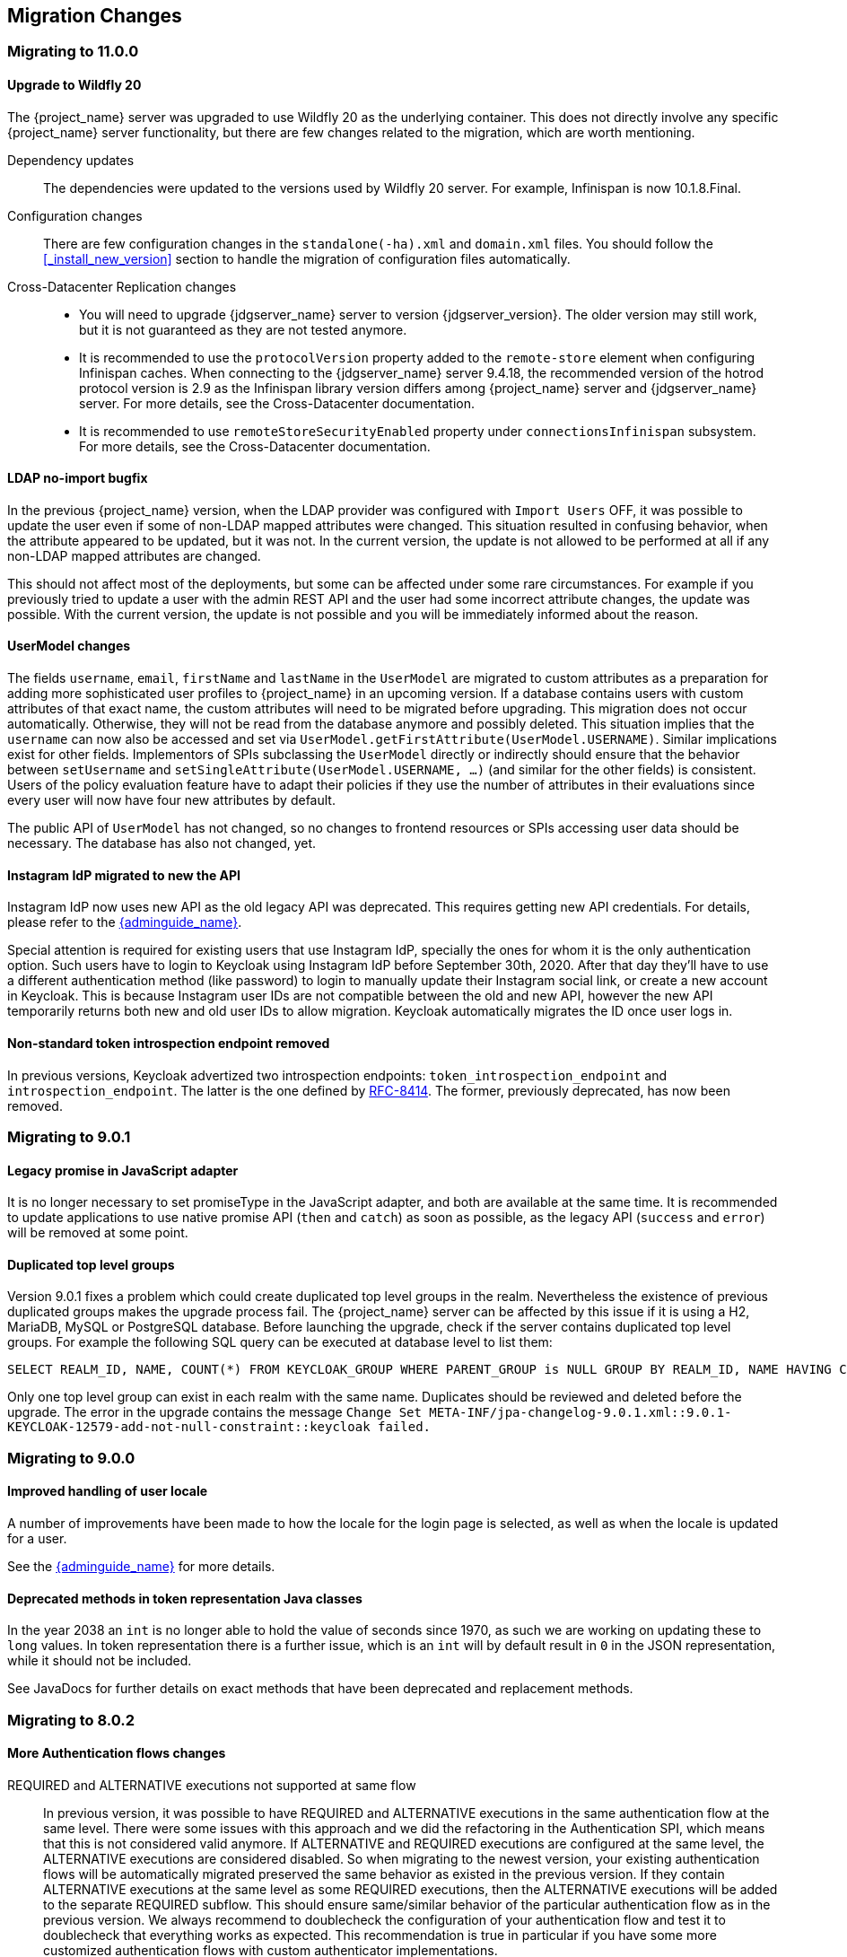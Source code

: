 == Migration Changes

=== Migrating to 11.0.0

==== Upgrade to Wildfly 20

The {project_name} server was upgraded to use Wildfly 20 as the underlying container. This does not directly involve any
specific {project_name} server functionality, but there are few changes related to the migration, which are worth mentioning.

Dependency updates::
  The dependencies were updated to the versions used by Wildfly 20 server. For example, Infinispan is now 10.1.8.Final.

Configuration changes::
  There are few configuration changes in the `standalone(-ha).xml` and `domain.xml` files. You should follow the <<_install_new_version>>
  section to handle the migration of configuration files automatically.

Cross-Datacenter Replication changes::
  * You will need to upgrade {jdgserver_name} server to version {jdgserver_version}. The older version may still work, but it is
  not guaranteed as they are not tested anymore.
  * It is recommended to use the `protocolVersion` property added to the `remote-store` element when configuring Infinispan caches.
   When connecting to the {jdgserver_name} server 9.4.18, the recommended version of the hotrod protocol version is 2.9 as the Infinispan
   library version differs among {project_name} server and {jdgserver_name} server. For more details, see the
   Cross-Datacenter documentation.
  * It is recommended to use `remoteStoreSecurityEnabled` property under `connectionsInfinispan` subsystem. For more details,
  see the Cross-Datacenter documentation.

==== LDAP no-import bugfix

In the previous {project_name} version, when the LDAP provider was configured with `Import Users` OFF, it was possible to update the
user even if some of non-LDAP mapped attributes were changed. This situation resulted in confusing behavior, when the attribute appeared to be updated,
but it was not. In the current version, the update is not allowed to be performed at all if any non-LDAP mapped attributes are changed.

This should not affect most of the deployments, but some can be affected under some rare circumstances. For example if you previously
tried to update a user with the admin REST API and the user had some incorrect attribute changes, the update was possible. With the
current version, the update is not possible and you will be immediately informed about the reason.

==== UserModel changes

The fields `username`, `email`, `firstName` and `lastName` in the `UserModel` are migrated to custom attributes as a preparation for adding more sophisticated user profiles to {project_name} in an upcoming version.
If a database contains users with custom attributes of that exact name, the custom attributes will need to be migrated before upgrading. This migration does not occur automatically. Otherwise, they will not be read from the database anymore and possibly deleted.
This situation implies that the `username` can now also be accessed and set via `UserModel.getFirstAttribute(UserModel.USERNAME)`. Similar implications exist for other fields.
Implementors of SPIs subclassing the `UserModel` directly or indirectly should ensure that the behavior between `setUsername` and `setSingleAttribute(UserModel.USERNAME, ...)` (and similar for the other fields) is consistent.
Users of the policy evaluation feature have to adapt their policies if they use the number of attributes in their evaluations since every user will now have four new attributes by default.

The public API of `UserModel` has not changed, so no changes to frontend resources or SPIs accessing user data should be necessary.
The database has also not changed, yet.

==== Instagram IdP migrated to new the API

Instagram IdP now uses new API as the old legacy API was deprecated. This requires getting new API credentials. For details,
please refer to the link:{adminguide_link}#instagram[{adminguide_name}].

Special attention is required for existing users that use Instagram IdP, specially the ones for whom it is the only authentication
option. Such users have to login to Keycloak using Instagram IdP before September 30th, 2020. After that day they'll have
to use a different authentication method (like password) to login to manually update their Instagram social link, or create
a new account in Keycloak. This is because Instagram user IDs are not compatible between the old and new API, however the
new API temporarily returns both new and old user IDs to allow migration. Keycloak automatically migrates the ID once user
logs in.

==== Non-standard token introspection endpoint removed

In previous versions, Keycloak advertized two introspection endpoints: `token_introspection_endpoint` and `introspection_endpoint`.
The latter is the one defined by https://tools.ietf.org/html/rfc8414#section-2[RFC-8414]. The former, previously deprecated,
has now been removed.

=== Migrating to 9.0.1

==== Legacy promise in JavaScript adapter

It is no longer necessary to set promiseType in the JavaScript adapter, and both are available at the same time. It is
recommended to update applications to use native promise API (`then` and `catch`) as soon as possible, as the legacy API
(`success` and `error`) will be removed at some point.

==== Duplicated top level groups

Version 9.0.1 fixes a problem which could create duplicated top level groups in the realm. Nevertheless the existence
of previous duplicated groups makes the upgrade process fail. The {project_name} server can be affected by this issue
if it is using a H2, MariaDB, MySQL or PostgreSQL database. Before launching the upgrade, check if the server contains
duplicated top level groups. For example the following SQL query can be executed at database level to list them:

----
SELECT REALM_ID, NAME, COUNT(*) FROM KEYCLOAK_GROUP WHERE PARENT_GROUP is NULL GROUP BY REALM_ID, NAME HAVING COUNT(*) > 1;
----

Only one top level group can exist in each realm with the same name. Duplicates should be reviewed and deleted before the
upgrade. The error in the upgrade contains the message `Change Set META-INF/jpa-changelog-9.0.1.xml::9.0.1-
KEYCLOAK-12579-add-not-null-constraint::keycloak failed.`

=== Migrating to 9.0.0

==== Improved handling of user locale

A number of improvements have been made to how the locale for the login page is selected, as well as when the locale
is updated for a user.

See the link:{adminguide_link}#_user_locale_selection[{adminguide_name}] for more details.

==== Deprecated methods in token representation Java classes

In the year 2038 an `int` is no longer able to hold the value of seconds since 1970, as such we are working on updating these to
`long` values. In token representation there is a further issue, which is an `int` will by default result in `0` in the
JSON representation, while it should not be included.

See JavaDocs for further details on exact methods that have been deprecated and replacement methods.

=== Migrating to 8.0.2

==== More Authentication flows changes

REQUIRED and ALTERNATIVE executions not supported at same flow::
    In previous version, it was possible to have REQUIRED and ALTERNATIVE executions in the same authentication flow at the same level.
    There were some issues with this approach and we did the refactoring in the Authentication SPI, which means that this is not considered
    valid anymore. If ALTERNATIVE and REQUIRED executions are configured at the same level, the ALTERNATIVE executions are considered disabled.
    So when migrating to the newest version, your existing authentication flows will be automatically migrated preserved the same behavior as existed in the previous version.
    If they contain ALTERNATIVE executions at the same level as some REQUIRED executions, then the ALTERNATIVE executions will be added to the separate REQUIRED subflow. This
    should ensure same/similar behavior of the particular authentication flow as in the previous version. We always recommend
    to doublecheck the configuration of your authentication flow and test it to doublecheck that everything works as expected.
    This recommendation is true in particular if you have some more customized authentication flows with custom authenticator implementations.

=== Migrating to 8.0.0

==== New Default Hostname provider

The old request and fixed hostname providers have been replaced with a new default hostname provider. The request
and fixed hostname providers are now deprecated and it is recommended to switch to the default hostname provider as
soon as possible.

==== Upgrade to Wildfly 18

The {project_name} server was upgraded to use Wildfly 18 as the underlying container. This does not directly involve any
specific {project_name} server functionality, but there are a few changes related to the migration, which are worth mentioning.

Dependency updates::
  The dependencies were updated to the versions used by Wildfly 18 server. For example, Infinispan is now 9.4.16.Final.

Configuration changes::
  There are few configuration changes in the `standalone(-ha).xml` and `domain.xml` files. You should follow the <<_install_new_version>>
  section to handle the migration of configuration files automatically.

Cross-Datacenter Replication changes::
  * You will need to upgrade {jdgserver_name} server to version {jdgserver_version}. The older version may still work, but it is
  not guaranteed as we don't test it anymore.

==== Deploying Scripts to the Server

Until now, administrators were allowed to upload scripts to the server through the {project_name} Administration Console as well as
through the RESTful Admin API.

For now on, this capability is *disabled* by default and users should prefer to deploy scripts directly to the server. For more details,
please take a look at link:{developerguide_jsproviders_link}[{developerguide_jsproviders_name}].

==== Client Credentials in the JavaScript adapter

In the previous releases, developers were allowed to provide client credentials to the JavaScript adapter. For now on, this capability was *removed*, because client-side apps are not safe to keep secrets.

==== Authentication flows changes

We did some refactoring and improvements related to the authentication flows, which requires some attention during migration.

OPTIONAL execution requirement removed::
    Regarding migration, the most important change is removing the support for the OPTIONAL requirement from authentication executions and
    replacing it with the CONDITIONAL requirement, which allows more flexibility. The existing OPTIONAL authenticators configured in the previous version will be replaced with the CONDITIONAL subflows. These subflows will have
    the `Condition - User Configured` condition configured as first execution, and the previously OPTIONAL authenticator (for example `OTP Form`) as second execution.
    From the user's point of view, the behavior during authentication should be same as in the previous version.

Changes in the Java SPI::
    There are some changes in the Java Authentication SPI and Credential Provider SPI. The interface `Authenticator` is not changed,
    but you may be affected if you're developing more advanced authenticators, which introduce some new credential types (subclasses of `CredentialModel`).
    There are changes on the `CredentialProvider` interface and introduction of some new interfaces like `CredentialValidator`. Also you
    may be affected if your authenticator supported the OPTIONAL execution requirement. It is recommended to double check the latest authentication
    examples in the server development guide for more details.

Freemarker template changes::
   There are also some changes in the freemarker templates. You may be affected if you have your own theme with custom freemarker
   templates for login forms or some account forms, especially for the forms related to OTP. It is recommended to double check changes in
   the Freemarker templates in the latest {project_name} and align your templates according to it.

==== User credentials changes

We added more flexibility around storing of user credentials. Among other things, every user can have multiple credentials of the same
type, for example multiple OTP credentials. There are some changes in the database schema in relation to that, however the credentials from
the previous version should be automatically updated to the new format and users should be still able to login with their passwords or OTP
credentials set in the previous version.

=== Migrating to 7.0.0

==== Upgrade to Wildfly 17

The {project_name} server was upgraded to use Wildfly 17 as the underlying container. This does not directly involve any
specific {project_name} server functionality, but there are a few changes related to the migration, which are worth mentioning.

Dependency updates::
  The dependencies were updated to the versions used by Wildfly 17 server. For example, Infinispan is now 9.4.14.Final.

Configuration changes::
  There are few configuration changes in the `standalone(-ha).xml` and `domain.xml` files. You should follow the <<_install_new_version>>
  section to handle the migration of configuration files automatically.

Cross-Datacenter Replication changes::
  * You will need to upgrade {jdgserver_name} server to version {jdgserver_version}. The older version may still work, but it is
  not guaranteed as we don't test it anymore.

=== Migrating to 6.0.0

==== Upgrade to Wildfly 16

The {project_name} server was upgraded to use Wildfly 16 as the underlying container. This does not directly involve any
specific {project_name} server functionality, but there are few changes related to the migration, which are worth mentioning.

Dependency updates::
  The dependencies were updated to the versions used by Wildfly 16 server. For example, Infinispan is now 9.4.8.Final.

Configuration changes::
  There are few configuration changes in the `standalone(-ha).xml` and `domain.xml` files. You should follow the <<_install_new_version>>
  section to handle the migration of configuration files automatically.

Cross-Datacenter Replication changes::
  * You will need to upgrade {jdgserver_name} server to version {jdgserver_version}. The older version may still work, but it is
  not guaranteed as we don't test it anymore.

==== New optional client scope
We have added a new `microprofile-jwt` optional client scope to handle the claims defined in the https://wiki.eclipse.org/MicroProfile/JWT_Auth[MicroProfile/JWT Auth Specification].
This new client scope defines protocol mappers to set the username of the authenticated user to the `upn` claim and to
set the realm roles to the `groups` claim.

==== Ability to propagate prompt=none to default IDP

We have added a new switch in the OIDC identity provider configuration named `Accepts prompt=none forward from client` to identify IDPs that
are able to handle forwarded requests that include the `prompt=none` query parameter.

Until now, when receiving an auth request with `prompt=none` a realm would return a `login_required` error if the user is
not authenticated in the realm without checking if the user has been authenticated by an IDP. From now on, if a default
IDP can be determined for the auth request (either by the use of the `kc_idp_hint` query param or by setting up a default IDP
for the realm) and if the `Accepts prompt=none forward from client` switch has been enabled for the IDP, the auth request is forwarded to the IDP
to check if the user has been authenticated there.

It is important to note that this switch is only taken into account if a default IDP is specified, in which case we know
where to forward the auth request without having to prompt the user to select an IDP. If a default IDP cannot be determined
we cannot assume which one will be used to fulfill the auth request so the request forwarding is not performed.

=== Migrating to 5.0.0

==== Upgrade to Wildfly 15

The {project_name} server was upgraded to use Wildfly 15 as the underlying container. This does not directly involve any
specific {project_name} server functionality, but there are few changes related to the migration, which worth mentioning.

Dependency updates::
  The dependencies were updated to the versions used by Wildfly 15 server. For example, Infinispan is now 9.4.3.Final.

Configuration changes::
  There are few configuration changes in the `standalone(-ha).xml` and `domain.xml` files. You should follow the <<_install_new_version>>
  section to handle the migration of configuration files automatically.

Cross-Datacenter Replication changes::
  * You will need to upgrade {jdgserver_name} server to version {jdgserver_version}. The older version may still work, but it is
  not guaranteed as we don't test it anymore.

=== Migrating to 4.8.2

==== Google Identity Provider updated to use Google Sign-in authentication system

The Google Identity Provider implementation in {project_name} up to version 4.8.1 relies on the Google+ API endpoints
endpoints for authorization and obtaining the user profile. From March 2019 onwards, Google is removing support
for the Google+ API in favor of the new Google Sign-in authentication system. The {project_name} identity provider has been updated
to use the new endpoints so if this integration is in use make sure you upgrade to {project_name} version 4.8.2 or later.

If you run into an error saying that the application identifier was not found in the directory, you will have to register the client application again in the
https://console.developers.google.com/apis/credentials[Google API Console] portal to obtain a new application id and secret.

It is possible that you will need to adjust custom mappers for non-standard claims that were provided by Google+ user
information endpoint and are provided under different name by Google Sign-in API. Please consult Google documentation
for the most up-to-date information on available claims.

==== LinkedIn Social Broker Updated to Version 2 of LinkedIn APIs

Accordingly with LinkedIn, all developers need to migrate to version 2.0 of their APIs and OAuth 2.0. As such, we have updated
our LinkedIn Social Broker.

Existing deployments using this broker may start experiencing errors when fetching user's profile using version 2 of
LinkedIn APIs. This error may be related with the lack of permissions granted to the client application used to configure the broker
which may not be authorized to access the Profile API or request specific OAuth2 scopes during the authentication process.

Even for newly created LinkedIn client applications, you need to make sure that the client is able to request the `r_liteprofile` and
`r_emailaddress` OAuth2 scopes, at least, as well that the client application can fetch current member's profile from the `https://api.linkedin.com/v2/me` endpoint.

Due to these privacy restrictions imposed by LinkedIn in regards to access to member's information and the limited set of claims returned by the
current member's Profile API, the LinkedIn Social Broker
is now using the member's email address as the default username. That means that the `r_emailaddress` is always set when
sending authorization requests during the authentication.

=== Migrating to 4.6.0

==== New default client scopes

We have added new realm default client scopes `roles` and `web-origins`. These client scopes contain protocol
mappers to add the roles of the user and allowed web origins to the token. During migration, these client scopes should be
automatically added to all the OpenID Connect clients as default client scopes. Hence no setup should be required after database
migration is finished.

===== Protocol mapper SPI addition
Related to this, there is a small addition in the (unsupported) Protocol Mappers SPI. You can be affected only if you
implemented a custom ProtocolMapper. There is a new `getPriority()` method on the ProtocolMapper interface. The method has the
default implementation set to return 0. If your protocol mapper implementation relies on the roles in the access token `realmAccess`
or `resourceAccess` properties, you may need to increase the priority of your mapper.

===== Audience resolving

Audiences of all the clients, for which authenticated user has at least one client role in the token, are automatically added
to the `aud` claim in the access token now. On the other hand, an access token may not automatically contain the audience of the
frontend client, for which it was issued. Read the link:{adminguide_link}#_audience[{adminguide_name}] for more details.

==== JavaScript Adapter Promise

To use native JavaScript promise with the JavaScript adapter it is now required to set `promiseType` to `native` in the
init options.

In the past if native promise was available a wrapper was returned that provided both the legacy Keycloak promise and
the native promise. This was causing issues as the error handler was not always set prior to the native error event, which
resulted in `Uncaught (in promise)` error.

==== Microsoft Identity Provider updated to use the Microsoft Graph API

The Microsoft Identity Provider implementation in {project_name} up to version 4.5.0 relies on the Live SDK
endpoints for authorization and obtaining the user profile. From November 2018 onwards, Microsoft is removing support
for the Live SDK API in favor of the new Microsoft Graph API. The {project_name} identity provider has been updated
to use the new endpoints so if this integration is in use make sure you upgrade to {project_name} version 4.6.0 or later.

Legacy client applications registered under "Live SDK applications" won't work with the Microsoft Graph endpoints
due to changes in the id format of the applications. If you run into an error saying that the application identifier
was not found in the directory, you will have to register the client application again in the
https://account.live.com/developers/applications/create[Microsoft Application Registration] portal to obtain a new application id.

==== Upgrade to Wildfly 14

The {project_name} server was upgraded to use Wildfly 14 as the underlying container. This does not directly involve any
specific {project_name} server functionality, but there are few changes related to the migration, which worth mentioning.

Dependency updates::
  The dependencies were updated to the versions used by Wildfly 14 server. For example, Infinispan is now 9.3.1.Final.

Configuration changes::
  There are few configuration changes in the `standalone(-ha).xml` and `domain.xml` files. You should follow the <<_install_new_version>>
  section to handle the migration of configuration files automatically.

Cross-Datacenter Replication changes::
  * You will need to upgrade {jdgserver_name} server to version {jdgserver_version}. The older version may still work, but it is
  not guaranteed as we don't test it anymore.
ifeval::[{project_product}==true]
  * There is a need to add `protocolVersion` property with the value `2.6` to the configuration of the `remote-store` element in the
  {project_name} configuration. This is required as there is a need to downgrade the version of HotRod protocol to be compatible
  with the version used by {jdgserver_name} {jdgserver_version}.
endif::[]

=== Migrating to 4.4.0

==== Upgrade to Wildfly 13

The {project_name} server was upgraded to use Wildfly 13 as the underlying container. This does not directly involve any
specific {project_name} server functionality, but there are few changes related to the migration, which worth mentioning.

Dependency updates::
  The dependencies were updated to the versions used by Wildfly 13 server. For example, Infinispan is now 9.2.4.Final and Undertow is 2.0.9.Final

Configuration changes::
  There are few configuration changes in the `standalone(-ha).xml` and `domain.xml` files. You should follow the <<_install_new_version>>
  section to handle the migration of configuration files automatically. If more detail is needed, because, for example, you did some configuration
  changes on your own, here is a list of the most important changes:
  * Element `eviction` on infinispan caches is now deprecated (unused) and was replaced by element `object-memory`
  * There is no `jndi-attribute` on `cache-container` element in infinispan subsystem.

Cross-Datacenter Replication changes::
  * You will need to upgrade {jdgserver_name} server to version {jdgserver_version}. The older version may still work, but it is
  not guaranteed as we don't test it anymore.
  * You don't need to configure security anymore in the {jdgserver_name} server configuration file.
ifeval::[{project_community}==true]
  * There is a need to remove `transaction` element from the configuration of replicated caches in the {jdgserver_name} server
  configuration file. This is needed because of the infinispan bug https://issues.redhat.com/browse/ISPN-9323.
endif::[]

=== Migration to 4.3.0

==== Hostname configuration

In previous versions it was recommended to use a filter to specify permitted hostnames. It is now possible to
set a fixed hostname which makes it easier to make sure the valid hostname is used and also allows internal
applications to invoke {project_name} through an alternative URL, for example an internal IP address. It is
recommended that you switch to this approach in production.

=== Migrating to 4.0.0

==== Client Templates changed to Client Scopes

We added support for Client Scopes, which requires some attention during migration.

Client Templates changed to Client Scopes::
  Client Templates were changed to Client Scopes. If you had any Client Templates, their protocol mappers and role scope mappings
  will be preserved.

Spaces replaced in the names::
  Client templates with the space character in the name were renamed by replacing spaces with an underscore, because spaces are
  not allowed in the name of client scopes. For example, a client template `my template` will be changed to client scope `my_template`.

Linking Client Scopes to Clients::
  For clients which had the client template, the corresponding client scope
  is now added as `Default Client Scope` to the client. So protocol mappers and role scope mappings will be preserved on the client.

Realm Default Client Scopes not linked with existing clients::
  During the migration, the list of built-in client scopes is added to each realm as well as list of `Realm Default Client Scopes`. However,
  existing clients are NOT upgraded and new client scopes are NOT automatically added to them. Also all the protocol mappers and role
  scope mappings are kept on existing clients. In the new version, when you create a new client, it automatically has Realm Default Client Scopes
  attached to it and it does not have any protocol mappers attached to it. We did not change existing clients during migration as it
  would be impossible to properly detect customizations, which you will have for protocol mappers of the clients, for example. If you want to
  update existing clients (remove protocol mappers from them and link them with client scopes), you will need to do it manually.

Consents need to be confirmed again::
  The client scopes change required the refactoring of consents. Consents now point to client scopes, not to roles or protocol mappers.
  Because of this change, the previously confirmed persistent consents by users are not valid anymore and users need to confirm
  the consent page again after the migration.

Some configuration switches removed::
  The switch `Scope Param Required` was removed from Role Detail. The switches `Consent Required` and `Consent Text` were removed
  from the Protocol Mapper details. Those switches were replaced by the Client Scope feature.

==== Changes to Authorization Services

We added support for UMA 2.0. This version of the UMA specification introduced some important changes on how permissions are obtained from the server.

Here are the main changes introduced by UMA 2.0 support. See link:{authorizationguide_link}[{authorizationguide_name}] for details.

Authorization API was removed::
  Prior to UMA 2.0 (UMA 1.0), client applications were using the Authorization API to obtain permissions from the server in the format of a RPT. The new version
  of UMA specification has removed the Authorization API which was also removed from {project_name}. In UMA 2.0, RPTs can now be obtained from the token endpoint by using a specific grant type.
  See link:{authorizationguide_link}#_service_obtaining_permissions[{authorizationguide_name}] for details.

Entitlement API was removed::
  With the introduction of UMA 2.0, we decided to leverage the token endpoint and UMA grant type to allow obtaining RPTs from {project_name} and
  avoid having different APIs. The functionality provided by the Entitlement API was kept the same and is still possible to obtain permissions for a set
  of one or more resources and scopes or all permissions from the server in case no resource or scope is provided.
  See link:{authorizationguide_link}#_service_obtaining_permissions[{authorizationguide_name}] for details.

Changes to UMA Discovery Endpoint::
  UMA Discovery document changed, see link:{authorizationguide_link}#_service_authorization_api[{authorizationguide_name}] for details.

Changes to {project_name} Authorization JavaScript Adapter::
  The {project_name} Authorization JavaScript Adapter (keycloak-authz.js) changed in order to comply with the changes introduced by UMA 2.0 while keeping
  the same behavior as before. The main change is on how you invoke both `authorization` and `entitlement` methods which now
  expect a specific object type representing an authorization request. This new object type provides more flexibility on how
  permissions can be obtained from the server by supporting the different parameters supported by the UMA grant type.
  See link:{authorizationguide_link}#_enforcer_js_adapter[{authorizationguide_name}] for details.

  One of the main changes introduced by this release is that you are no longer required to exchange access tokens with RPTs in
  order to access resources protected by a resource server (when not using UMA). Depending on how the policy enforcer is configured on the resource server side, you can just send regular
  access tokens as a bearer token and permissions will still be enforced.

Changes to {project_name} Authorization Client Java API::
  When upgrading to the new version of {project_name} Authorization Client Java API, you'll notice that some representation classes
  were moved to a different package in `org.keycloak:keycloak-core`.

=== Migrating to 3.4.2

==== Added session_state parameter to OpenID Connect Authentication Response

The OpenID Connect Session Management specification requires that the parameter `session_state` is present in the OpenID Connect Authentication Response.

In past releases, we did not have this parameter, but now {project_name} adds this parameter by default, as required by the specification.

However, some OpenID Connect / OAuth2 adapters, and especially older {project_name} adapters, may have issues with this new parameter.

For example, the parameter will be always present in the browser URL after successful authentication to the client application.
In these cases, it may be useful to disable adding the `session_state` parameter to the authentication response. This can be done
for the particular client in the {project_name} admin console, in client details in the section with `OpenID Connect Compatibility Modes`,
described in <<_compatibility_with_older_adapters>>. There is the `Exclude Session State From Authentication Response` switch,
which can be turned on to prevent adding the `session_state` parameter to the Authentication Response.

NOTE: The parameter `session_state` was added in 3.4.2, however the switch `Exclude Session State From Authentication Response` was added
in 4.0.0.Beta1. If your {project_name} server is on 3.4.2 or 3.4.3 and you have issues with `session_state` parameter, you will need
to upgrade the server to 4.0.0.Beta1 or newer.


=== Migrating to 3.2.0

==== New Password Hashing algorithms

We've added two new password hashing algorithms (pbkdf2-sha256 and pbkdf2-sha512). New realms will use the pbkdf2-sha256
hashing algorithm with 27500 hashing iterations. Since pbkdf2-sha256 is slightly faster than pbkdf2 the iterations was
increased to 27500 from 20000.

Existing realms are upgraded if the password policy contains the default value for hashing algorithm (not specified) and
iteration (20000). If you have changed the hashing iterations you need to manually change to pbkdf2-sha256 if you'd like
to use the more secure hashing algorithm.

==== ID Token requires scope=openid

OpenID Connect specification requires that parameter `scope` with value `openid` is used in initial authorization request. So in {project_name}
2.1.0 we changed our adapters to use `scope=openid` in the redirect URI to {project_name}. Now we changed the server part too and ID token
will be sent to the application just if `scope=openid` is really used. If it's not used, then ID token will be skipped and just Access token and Refresh token will be sent to the application.
This also allows that you can omit the generation of ID Token on purpose - for example for space or performance purposes.

Direct grants (OAuth2 Resource Owner Password Credentials Grant) and Service accounts login (OAuth2 Client credentials grant) also don't use ID Token by default now.
You need to explicitly add `scope=openid` parameter to have ID Token included.

==== Authentication sessions and Action tokens

We are working on support for multiple datacenters. As the initial step, we introduced authentication session and action tokens.
Authentication session replaces Client session, which was used in previous versions. Action tokens are currently used especially for the scenarios, where
the authenticator or requiredActionProvider requires sending email to the user and requires user to click on the link in email.

Here are concrete changes related to this, which may affect you for the migration.

First change related to this is introducing new Infinispan caches `authenticationSessions` and `actionTokens` in `standalone.xml` or `standalone-ha.xml`. If you use our migration CLI, you
don't need to care much as your `standalone(-ha).xml` files will be migrated automatically.

Second change is changing of some signatures in methods of authentication SPI. This may affect you if you use custom `Authenticator` or
`RequiredActionProvider`. Classes `AuthenticationFlowContext` and `RequiredActionContext` now allow to retrieve authentication session
instead of client session.

We also added some initial support for sticky sessions. You may want to change your loadbalancer/proxy server and configure it if you don't want to suffer from it and want to have better performance.
The route is added to the new `AUTH_SESSION_ID` cookie. More info in the clustering documentation.

Another change is, that `token.getClientSession()` was removed. This may affect you for example if you're using Client Initiated Identity Broker Linking feature.

The `ScriptBasedAuthenticator` changed the binding name from `clientSession` to `authenticationSession`, so you would need to update your scripts if you're using this authenticator.

Finally we added some new timeouts to the admin console. This allows you for example to specify different timeouts for the email actions triggered by admin and by user himself.

=== Migrating to 2.5.1

==== Migration of old offline tokens

If you migrate from version 2.2.0 or older and you used offline tokens, then your offline tokens didn't have KID in the token header.
We added KID to the token header in 2.3.0 together with the ability to have multiple realm keys, so {project_name} is able to find the correct key based on the token KID.

For the offline tokens without KID, {project_name} 2.5.1 will always use the active realm key to find the proper key for the token verification. In other words, migration of old
offline tokens will work. So for example, your user requested offline token in 1.9.8, then you migrate from 1.9.8 to 2.5.1 and then your user will be
still able to refresh his old offline token in 2.5.1 version.

But there is limitation, that once you change the realm active key, the users won't be able to refresh old offline tokens
anymore. So you shouldn't change the active realm key until all your users with offline tokens refreshed their tokens. Obviously newly
refreshed tokens will have KID in the header, so after all users exchange their old offline tokens, you are free to change the active realm key.

=== Migrating to 2.5.0

==== Changes to the Infinispan caches

The `realms` cache defined in the infinispan subsystem in `standalone.xml` or `standalone-ha.xml` configuration file, now has the eviction with the 10000 records by default.
This is the same default like the `users` cache.

Also the `authorization` cache now doesn't have any eviction on it by default.


=== Migrating to 2.4.0

==== Server SPI split into Server SPI and Sever SPI Private

The keycloak-server-spi module has been split into keycloak-server-spi and keycloak-server-spi-private. APIs within
keycloak-server-spi will not change between minor releases, while we reserve the right and may quite likely change
APIs in keycloak-server-spi-private between minor releases.

==== Key encryption algorithm in SAML assertions

Key in SAML assertions and documents are now encrypted using RSA-OAEP encryption scheme.
If you want to use encrypted assertions, make sure that service providers understand this encryption scheme.
In the unlikely case that SP would not be able to handle the new scheme, {project_name}
can be made to use legacy RSA-v1.5 encryption scheme when started with system property
`keycloak.saml.key_trans.rsa_v1.5` set to `true`.

==== Infinispan caches realms and users are always local

Even if you use {project_name} in cluster, the caches `realms` and `users` defined in infinispan subsystem in `standalone-ha.xml` are
always local caches now. There is separate cache `work`, which handles sending invalidation messages between cluster nodes and informing whole cluster
what records in underlying `realms` and `users` caches should be invalidated.

=== Migrating to 2.3.0

==== Default max results on paginated endpoints

All Admin REST API endpoints that support pagination now have a default max results set to 100. If you want to return
 more than 100 entries you need to explicitly specify that with `?max=<RESULTS>`.

==== `realm-public-key` adapter property not recommended

In 2.3.0 release we added support for Public Key Rotation. When admin rotates the realm keys in Keycloak admin console, the Client
Adapter will be able to recognize it and automatically download new public key from Keycloak. However this automatic download of new
keys is done just if you don't have `realm-public-key` option in your adapter with the hardcoded public key. For this reason, we don't recommend
to use `realm-public-key` option in adapter configuration anymore.

Note this option is still supported, but it may be useful just if you really want to have hardcoded public key in your adapter configuration
and never download the public key from Keycloak. In theory, one reason for this can be to avoid man-in-the-middle attack if you have untrusted network between adapter and Keycloak,
however in that case, it is much better option to use HTTPS, which will secure all the requests between adapter and Keycloak.

==== Added Infinispan cache `keys`

In this release, we added new cache `keys` to the infinispan subsystem, which is defined in `standalone.xml` or `standalone-ha.xml` configuration file.
It has also some eviction and expiration defined. This cache is internally used for caching the external public keys of the entities
trusted by the server (Identity providers or clients, which uses authentication with signed JWT).

=== Migrating to 2.2.0

==== `databaseSchema` property deprecated

The `databaseSchema` property for both JPA and Mongo is now deprecated and has been replaced by `initializeEmpty`
and `migrationStrategy`. `initializeEmpty` can bet set to `true` or `false` and controls if an empty database should
be initialized. `migrationStrategy` can be set to `update`, `validate` and `manual`. `manual` is only supported for
relational databases and will write an SQL file with the required changes to the database schema. Please note that
for Oracle database, the created SQL file contains `SET DEFINE OFF` command understood by Oracle SQL clients.
Should the script be consumed by any other client, please replace the lines with equivalent command of the tool of
your choice that disables variable expansion or remove it completely if such functionality is not applicable.

==== Changes in Client's Valid Redirect URIs
The following scenarios are affected:

* When a Valid Redirect URI with query component is saved in a Client (e.g. `\http://localhost/auth?foo=bar`), `redirect_uri` in authorization request must exactly match this URI (or other registered URI in this Client).
* When a Valid Redirect URI without a query component is saved in a Client, `redirect_uri` must exactly match as well.
* Wildcards in registered Valid Redirect URIs are no longer supported when query component is present in this URI, so the `redirect_uri` needs to exactly match this saved URI as well.
* Fragments in registered Valid Redirect URIs (like `\http://localhost/auth#fragment`) are no longer allowed.

==== Authenticate by default removed from Identity Providers

Identity providers no longer has an option to set it as a default authentication provider. Instead go to Authentication, select the `Browser` flow and configure the `Identity Provider Redirector`. It has an option to set the default identity provider.

=== Migrating to 2.0.0

==== Upgrading from 1.0.0.Final no longer supported

Upgrading from 1.0.0.Final is no longer supported. To upgrade to this version upgrade to 1.9.8.Final prior to upgrading
to 2.0.0.

=== Migrating to 1.9.5

==== Default password hashing interval increased to 20K

The default password hashing interval for new realms has been increased to 20K (from 1 previously). This change will have an impact
on performance when users authenticate. For example with the old default (1) it takes less than 1 ms to hash a password, but with
the new default (20K) the same operation can take 50-100 ms.

=== Migrating to 1.9.3

==== Add User script renamed

The script to add admin users to Keycloak has been renamed to `add-user-keycloak`.

=== Migrating to 1.9.2

==== Adapter option auth-server-url-for-backend-requests removed

We've removed the option auth-server-url-for-backend-requests as there were issues in some scenarios when it was used. In more details,
it was possible to access the Keycloak server from 2 different contexts (internal and external), which was causing issues in token validations etc.

If you still want to use the optimization of network, which this option provided (avoid the application to send backchannel requests
through loadbalancer but send them to local Keycloak server directly) you may need to handle it at hosts configuration (DNS) level.


=== Migrating to 1.9.0

==== Themes and providers directory moved

We've moved the themes and providers directories from `standalone/configuration/themes` and `standalone/configuration/providers` to `themes` and `providers` respectively.
If you have added custom themes and providers you need to move them to the new location.
You also need to update `keycloak-server.json` as it's changed due to this.

==== Adapter Subsystems only bring in dependencies if Keycloak is on

Previously, if you had installed our SAML or OIDC Keycloak subsystem adapters into WildFly or JBoss EAP, we would automatically include Keycloak client jars into EVERY application irregardless if you were using Keycloak or not.
These libraries are now only added to your deployment if you have Keycloak authentication turned on for that adapter (via the subsystem, or auth-method in web.xml)

==== Client Registration service endpoints moved

The Client Registration service endpoints have been moved from `{realm-name}/clients` to `{realm-name}/clients-registrations`.

==== Session state parameter in authentication response renamed

In the OpenID Connect authentication response we used to return the session state as `session-state` this is not correct according to the specification and has been renamed to `session_state`.

==== Deprecated OpenID Connect endpoints

In 1.2 we deprecated a number of endpoints that where not consistent with the OpenID Connect specifications, these have now been removed.
This also applies to the validate token endpoints that was replaced with the new introspect endpoint in 1.8.

==== Updates to theme templates

Feedback in template.ftl has been moved and format has changed slightly.

==== Module and Source Code Re-org

Most of our modules and source code have been consolidated into two maven modules:  keycloak-server-spi and keycloak-services.
SPI interfaces are in server-spi, implementations are in keycloak-services.
All JPA dependent modules have been consolidated under keycloak-model-jpa.
Same goes with mongo and Infinispan under modules keycloak-model-mongo and keycloak-model-infinispan.

==== For adapters, session id changed after login

To plug a security attack vector, for platforms that support it (Tomcat 8, Undertow/WildFly, Jetty 9), the Keycloak OIDC and SAML adapters will change the session id after login.
You can turn off this behavior check adapter config switches.

==== SAML SP Client Adapter Changes

Keycloak SAML SP Client Adapter now requires a specific endpoint, `/saml` to be registered with your IDP.

=== Migrating to 1.8.0

==== Admin account

In previous releases we shipped with a default admin user with a default password, this has now been removed.
If you are doing a new installation of 1.8 you will have to create an admin user as a first step.

==== OAuth2 Token Introspection

In order to add more compliance with OAuth2 specification, we added a new endpoint for token introspection.
The new endpoint can reached at `/realms/{realm-name}/protocols/openid-connect/token/introspect` and it is solely based on `RFC-7662`.

The `/realms/{realm-name}/protocols/openid-connect/validate` endpoint is now deprecated and we strongly recommend you to move to the new introspection endpoint as soon as possible.
The reason for this change is that RFC-7662 provides a more standard and secure introspection endpoint.

The new token introspection URL can now be obtained from OpenID Connect Provider's configuration at `/realms/{realm-name}/.well-known/openid-configuration`.
There you will find a claim with name `token_introspection_endpoint` within the response.
Only `confidential clients` are allowed to invoke the new endpoint, where these clients will be usually acting as a resource server and looking for token metadata in order to perform local authorization checks.

=== Migrating to 1.7.0.CR1

==== Direct access grants disabled by default for clients

In order to add more compliance with OpenID Connect specification, we added flags into admin console to Client Settings page, where you can enable/disable various kinds of OpenID Connect/OAuth2 flows (Standard flow, Implicit flow, Direct Access Grants, Service Accounts). As part of this, we have `Direct Access Grants` (corresponds to OAuth2 `Resource Owner Password Credentials Grant`) disabled by default for new clients.

Clients migrated from previous version have `Direct Access Grants` enabled just if they had flag `Direct Grants Only` on.
The `Direct Grants Only` flag was removed as if you enable Direct Access Grants and disable both Standard+Implicit flow, you will achieve same effect.

We also added built-in client `admin-cli` to each realm.
This client has `Direct Access Grants` enabled.
So if you're using Admin REST API or Keycloak admin-client, you should update your configuration to use `admin-cli` instead of `security-admin-console` as the latter one doesn't have direct access grants enabled anymore by default.

==== Option 'Update Profile On First Login' moved from Identity provider to Review Profile authenticator

In this version, we added `First Broker Login`, which allows you to specify what exactly should be done when new user is logged through Identity provider (or Social provider), but there is no existing Keycloak user yet linked to the social account.
As part of this work, we added option `First Login Flow` to identity providers where you can specify the flow and then you can configure this flow under `Authentication` tab in admin console.

We also removed the option `Update Profile On First Login` from the Identity provider settings and moved it to the configuration of `Review Profile` authenticator.
So once you specify which flow should be used for your Identity provider (by default it's `First Broker Login` flow), you go to `Authentication` tab, select the flow and then you configure the option under `Review Profile` authenticator.

==== Element 'form-error-page' in web.xml not supported anymore

form-error-page in web.xml will no longer work for client adapter authentication errors.
You must define an error-page for the various HTTP error codes.
See documentation for more details if you want to catch and handle adapter error conditions.

==== IdentityProviderMapper changes

There is no change in the interface itself or method signatures.
However there is some change in behavior.
We added `First Broker Login` flow in this release and the method `IdentityProviderMapper.importNewUser` is now called after `First Broker Login` flow is finished.
So if you want to have any attribute available in `Review Profile` page, you would need to use the method `preprocessFederatedIdentity` instead of `importNewUser` . You can set any attribute by invoke `BrokeredIdentityContext.setUserAttribute` and that will be available on `Review profile` page.

=== Migrating to 1.6.0.Final

==== Option that refresh tokens are not reusable anymore

Old versions of Keycloak allowed reusing refresh tokens multiple times.
Keycloak still permits this, but also have an option `Revoke refresh token` to disallow it.
Option is under token settings in admin console.
When a refresh token is used to obtain a new access token a new refresh token is also included.
When option is enabled, then this new refresh token should be used next time the access token is refreshed.
It won't be possible to reuse old refresh token multiple times.

==== Some packages renamed

We did a bit of restructure and renamed some packages.
It is mainly about renaming internal packages of util classes.
The most important classes used in your application ( for example AccessToken or KeycloakSecurityContext ) as well as the SPI are still unchanged.
However there is slight chance that you will be affected and will need to update imports of your classes.
For example if you are using multitenancy and KeycloakConfigResolver, you will be affected as for example class HttpFacade was moved to different package - it is `org.keycloak.adapters.spi.HttpFacade` now.

==== Persisting user sessions

We added support for offline tokens in this release, which means that we are persisting "offline" user sessions into database now.
If you are not using offline tokens, nothing will be persisted for you, so you don't need to care about worse performance for more DB writes.
However in all cases, you will need to update `standalone/configuration/keycloak-server.json` and add `userSessionPersister` like this:

[source,json]
----
"userSessionPersister": {
    "provider": "jpa"
},
----
If you want sessions to be persisted in Mongo instead of classic RDBMS, use provider `mongo` instead.

=== Migrating to 1.5.0.Final

==== Realm and User cache providers

Infinispan is now the default and only realm and user cache providers.
In non-clustered mode a local Infinispan cache is used.
We've also removed our custom in-memory cache and the no cache providers.
If you have realmCache or userCache set in keycloak-server.json to mem or none please remove these.
As Infinispan is the only provider there's no longer any need for the realmCache and userCache objects so these can be removed.

==== Uses Session providers

Infinispan is now the default and only user session provider.
In non-clustered mode a local Infinispan cache is used.
We've also removed the JPA and Mongo user session providers.
If you have userSession set in keycloak-server.json to mem, jpa or mongo please remove it.
As Infinispan is the only provider there's no longer any need for the userSession object so it can be removed.

For anyone that wants to achieve increased durability of user sessions this can be achieved by configuring the user session cache with more than one owner or use a replicated cache.
It's also possible to configure Infinispan to persist caches, although that would have impacts on performance.

==== Contact details removed from registration and account management

In the default theme we have now removed the contact details from the registration page and account management.
The admin console now lists all the users attributes, not just contact specific attributes.
The admin console also has the ability to add/remove attributes to a user.
If you want to add contact details, please refer to the address theme included in the examples.

=== Migrating to 1.3.0.Final

==== Direct Grant API always enabled

In the past Direct Grant API (or Resource Owner Password Credentials) was disabled by default and there was an option on a realm to enable it.
The Direct Grant API is now always enabled and the option to enable/disable for a realm is removed.

==== Database changed

There are again few database changes.
Remember to backup your database prior to upgrading.

==== UserFederationProvider changed

There are few minor changes in UserFederationProvider interface.
You may need to sync your implementation when upgrade to newer version and upgrade few methods, which has changed signature.
Changes are really minor, but were needed to improve performance of federation.

==== WildFly 9.0.0.Final

Following on from the distribution changes that was done in the last release the standalone download of Keycloak is now based on WildFly 9.0.0.Final.
This also affects the overlay which can only be deployed to WildFly 9.0.0.Final or JBoss EAP 6.4.0.GA.
WildFly 8.2.0.Final is no longer supported for the server.

==== WildFly, JBoss EAP and JBoss AS7 adapters

There are now 3 separate adapter downloads for WildFly, JBoss EAP and JBoss AS7:

* eap6
* wf9
* wf8
* as7

Make sure you grab the correct one.

You also need to update standalone.xml as the extension module and subsystem definition has changed.
See link:{adapterguide_link}[{adapterguide_name}] for details.

=== Migrating from 1.2.0.Beta1 to 1.2.0.RC1

==== Distribution changes

Keycloak is now available in 3 downloads: standalone, overlay and demo bundle.
The standalone is intended for production and non-JEE developers.
Overlay is aimed at adding Keycloak to an existing WildFly 8.2 or EAP 6.4 installation and is mainly for development.
Finally we have a demo (or dev) bundle that is aimed at developers getting started with Keycloak.
This bundle contains a WildFly server, with Keycloak server and adapter included.
It also contains all documentation and examples.

==== Database changed

This release contains again a number of changes to the database.
The biggest one is Application and OAuth client merge.
Remember to backup your database prior to upgrading.

==== Application and OAuth client merge

Application and OAuth clients are now merged into `Clients`.
The UI of admin console is updated and database as well.
Your data from database should be automatically updated.
The previously set Applications will be converted into Clients with `Consent required` switch off and OAuth Clients will be converted into Clients with this switch on.

=== Migrating from 1.1.0.Final to 1.2.0.Beta1

==== Database changed

This release contains a number of changes to the database.
Remember to backup your database prior to upgrading.

==== `iss` in access and id tokens

The value of `iss` claim in access and id tokens have changed from `realm name` to `realm url`.
This is required by OpenID Connect specification.
If you're using our adapters there's no change required, other than if you've been using bearer-only without specifying `auth-server-url` you have to add it now.
If you're using another library (or RSATokenVerifier) you need to make the corresponding changes when verifying `iss`.

==== OpenID Connect endpoints

To comply with OpenID Connect specification the authentication and token endpoints have been changed to having a single authentication endpoint and a single token endpoint.
As per-spec `response_type` and `grant_type` parameters are used to select the required flow.
The old endpoints (`/realms/{realm-name}/protocols/openid-connect/login`, `/realms/{realm-name}/protocols/openid-connect/grants/access`, `/realms/{realm-name}/protocols/openid-connect/refresh`, `/realms/{realm-name}/protocols/openid-connect/access/codes`) are now deprecated and will be removed in a future version.

==== Theme changes

The layout of themes has changed.
The directory hierarchy used to be `type/name` this is now changed to `name/type`.
For example a login theme named `sunrise` used to be deployed to `standalone/configuration/themes/login/sunrise`, which is now moved to `standalone/configuration/themes/sunrise/login`.
This change was done to make it easier to have groups of the different types for the same theme into one folder.

If you deployed themes as a JAR in the past you had to create a custom theme loader which required Java code.
This has been simplified to only requiring a plain text file (`META-INF/keycloak-themes.json`) to describe the themes included in a JAR.

==== Claims changes

Previously there was `Claims` tab in admin console for application and OAuth clients.
This was used to configure which attributes should go into access token for particular application/client.
This was removed and replaced with protocol mappers which are more flexible.

You don't need to care about migration of database from previous version.
We did migration scripts for both RDBMS and Mongo, which should ensure that claims configured for particular application/client will be converted into corresponding protocol mappers (Still it's safer to backup DB before migrating to newer version though). Same applies for exported JSON representation from previous version.

==== Social migration to identity brokering

We refactored social providers SPI and replaced it with Identity Brokering SPI, which is more flexible.
The `Social` tab in admin console is renamed to `Identity Provider` tab.

Again you don't need to care about migration of database from previous version similarly like for Claims/protocol mappers.
Both configuration of social providers and "social links" to your users will be converted to corresponding Identity providers.

Only required action from you would be to change allowed `Redirect URI` in the admin console of particular 3rd party social providers.
You can first go to the Keycloak admin console and copy Redirect URI from the page where you configure the identity provider.
Then you can simply paste this as allowed Redirect URI to the admin console of 3rd party provider (IE.
Facebook admin console).

=== Migrating from 1.1.0.Beta1 to 1.1.0.Beta2

* Adapters are now a separate download.  They are not included in appliance and war distribution.  We have too many now and the distro
  is getting bloated.
* `org.keycloak.adapters.tomcat7.KeycloakAuthenticatorValve`
+`org.keycloak.adapters.tomcat.KeycloakAuthenticatorValve`

* JavaScript adapter now has idToken and idTokenParsed properties. If you use idToken to retrieve first name, email, etc. you need to change this to idTokenParsed.
* The as7-eap-subsystem and keycloak-wildfly-subsystem have been merged into one keycloak-subsystem.  If you have an existing standalone.xml
  or domain.xml, you will need edit near the top of the file and change the extension module name to org.keycloak.keycloak-subsystem.
  For AS7 only, the extension module name is org.keycloak.keycloak-as7-subsystem.
* Server installation is no longer supported on AS7.  You can still use AS7 as an application client.

=== Migrating from 1.0.x.Final to 1.1.0.Beta1

* RealmModel JPA and Mongo storage schema has changed
* UserSessionModel JPA and Mongo storage schema has changed as these interfaces have been refactored
* Upgrade your adapters, old adapters are not compatible with Keycloak 1.1.  We interpreted JSON Web Token and OIDC ID Token specification incorrectly.  'aud'
  claim must be the client id, we were storing the realm name in there and validating it.

=== Migrating from 1.0 RC-1 to RC-2

* A lot of info level logging has been changed to debug. Also, a realm no longer has the jboss-logging audit listener by default.
  If you want log output when users login, logout, change passwords, etc. enable the jboss-logging audit listener through the admin console.

=== Migrating from 1.0 Beta 4 to RC-1

* logout REST API has been refactored.  The GET request on the logout URI does not take a session_state
  parameter anymore.  You must be logged in in order to log out the session.
  You can also POST to the logout REST URI.  This action requires a valid refresh token to perform the logout.
  The signature is the same as refresh token minus the grant type form parameter.  See documentation for details.

=== Migrating from 1.0 Beta 1 to Beta 4

* LDAP/AD configuration is changed.  It is no longer under the "Settings" page.  It is now under
  Users->Federation.  Add Provider will show you an "ldap" option.
* Authentication SPI has been removed and rewritten.  The new SPI is UserFederationProvider and is
  more flexible.
* `ssl-not-required`
+`ssl-required`
+`all`
+`external`
+`none`

* DB Schema has changed again.
* Created applications now have a full scope by default.  This means that you don't have to configure
  the scope of an application if you don't want to.
* Format of JSON file for importing realm data was changed. Now role mappings is available under the JSON record of particular
  user.

=== Migrating from 1.0 Alpha 4 to Beta 1

* DB Schema has changed.  We have added export of the database to Beta 1, but not the ability to import
  the database from older versions. This will be supported in future releases.
* For all clients except bearer-only applications, you must specify at least one redirect URI.  Keycloak
  will not allow you to log in unless you have specified a valid redirect URI for that application.
* Direct Grant API
+`ON`

* standalone/configuration/keycloak-server.json
* JavaScript adapter
* Session Timeout

=== Migrating from 1.0 Alpha 2 to Alpha 3

* SkeletonKeyToken, SkeletonKeyScope, SkeletonKeyPrincipal, and SkeletonKeySession have been renamed to:
  AccessToken, AccessScope, KeycloakPrincipal, and KeycloakAuthenticatedSession respectively.
* ServletOAuthClient.getBearerToken() method signature has changed.  It now returns an AccessTokenResponse
  so that you can obtain a refresh token too.
* Adapters now check the access token expiration with every request.  If the token is expired, they will
  attempt to invoke a refresh on the auth server using a saved refresh token.
* Subject in AccessToken has been changed to the User ID.

=== Migrating from 1.0 Alpha 1 to Alpha 2

* DB Schema has changed.  We don't have any data migration utilities yet as of Alpha 2.
* JBoss and WildFly adapters are now installed via a {appserver_name} subsystem.  Please review the adapter
  installation documentation.  Edits to standalone.xml are now required.
* There is a new credential type "secret".  Unlike other credential types, it is stored in plain text in
  the database and can be viewed in the admin console.
* There is no longer required Application or OAuth Client credentials.  These client types are now
  hard coded to use the "secret" credential type.
* Because of the "secret" credential change to Application and OAuth Client, you'll have to update
  your keycloak.json configuration files and regenerate a secret within the Application or OAuth Client
  credentials tab in the administration console.
